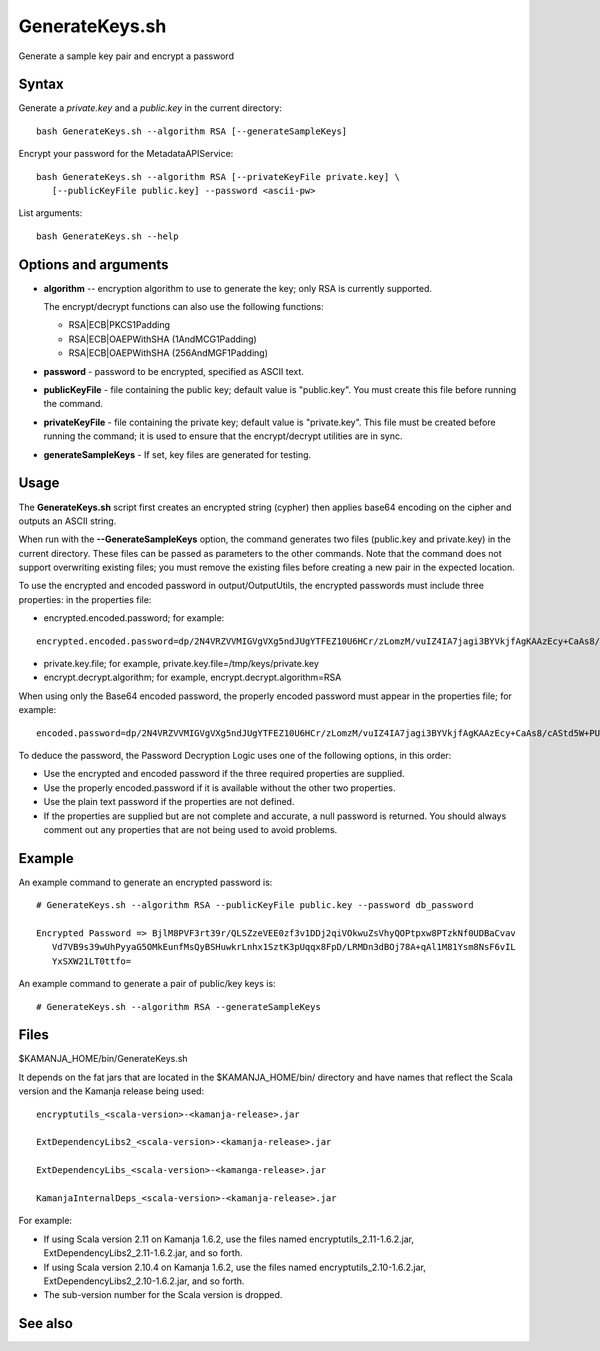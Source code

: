 

.. _generatekeys-command-ref:

GenerateKeys.sh
===============

Generate a sample key pair and encrypt a password

Syntax
------

Generate a *private.key* and a *public.key* in the current directory:

::

  bash GenerateKeys.sh --algorithm RSA [--generateSampleKeys]

Encrypt your password for the MetadataAPIService:

::

  bash GenerateKeys.sh --algorithm RSA [--privateKeyFile private.key] \
     [--publicKeyFile public.key] --password <ascii-pw> 

List arguments:

::

  bash GenerateKeys.sh --help

Options and arguments
---------------------

- **algorithm** -- encryption algorithm to use to generate the key;
  only RSA is currently supported.

  The encrypt/decrypt functions can also use the following functions:

  - RSA|ECB|PKCS1Padding
  - RSA|ECB|OAEPWithSHA (1AndMCG1Padding)
  - RSA|ECB|OAEPWithSHA (256AndMGF1Padding)

- **password** - password to be encrypted, specified as ASCII text.

- **publicKeyFile** - file containing the public key;
  default value is "public.key".
  You must create this file before running the command. 

- **privateKeyFile** - file containing the private key;
  default value is "private.key".
  This file must be created before running the command;
  it is used to ensure that the encrypt/decrypt utilities are in sync.

- **generateSampleKeys** - If set, key files are generated for testing.
	

Usage
-----

The **GenerateKeys.sh** script first creates an encrypted string (cypher)
then applies base64 encoding on the cipher and outputs an ASCII string. 

When run with the **--GenerateSampleKeys** option,
the command generates two files (public.key and private.key)
in the current directory.
These files can be passed as parameters to the other commands.
Note that the command does not support overwriting existing files;
you must remove the existing files before creating a new pair in the expected location.

To use the encrypted and encoded password in output/OutputUtils,
the encrypted passwords must include three properties:
in the properties file:

- encrypted.encoded.password; for example:

::

  encrypted.encoded.password=dp/2N4VRZVVMIGVgVXg5ndJUgYTFEZ10U6HCr/zLomzM/vuIZ4IA7jagi3BYVkjfAgKAAzEcy+CaAs8/cAStd5W+PUi5VBpjI3xE2UwqsNXzl5oDg67DcA6lLKHcV6tu6S/UVANFYJ2pHNqL1bqXB41TS9a8mSAa7J+f+R9ldc4= 

- private.key.file; for example, private.key.file=/tmp/keys/private.key 

- encrypt.decrypt.algorithm; for example,
  encrypt.decrypt.algorithm=RSA 

When using only the Base64 encoded password,
the properly encoded password must appear in the properties file;
for example:

::

  encoded.password=dp/2N4VRZVVMIGVgVXg5ndJUgYTFEZ10U6HCr/zLomzM/vuIZ4IA7jagi3BYVkjfAgKAAzEcy+CaAs8/cAStd5W+PUi5VBpjI3xE2UwqsNXzl5oDg67DcA6lLKHcV6tu6S/UVANFYJ2pHNqL1bqXB41TS9a8mSAa7J+f+R9ldc4= 

To deduce the password, the Password Decryption Logic
uses one of the following options, in this order:

- Use the encrypted and encoded password
  if the three required properties are supplied.
- Use the properly encoded.password if it is available
  without the other two properties.
- Use the plain text password if the properties are not defined.
- If the properties are supplied but are not complete and accurate,
  a null password is returned.
  You should always comment out any properties
  that are not being used to avoid problems.

Example
-------

An example command to generate an encrypted password is:

::

  # GenerateKeys.sh --algorithm RSA --publicKeyFile public.key --password db_password

  Encrypted Password => BjlM8PVF3rt39r/QLSZzeVEE0zf3v1DDj2qiVOkwuZsVhyQOPtpxw8PTzkNf0UDBaCvav
     Vd7VB9s39wUhPyyaG5OMkEunfMsQyBSHuwkrLnhx1SztK3pUqqx8FpD/LRMDn3dBOj78A+qAl1M81Ysm8NsF6vIL
     YxSXW21LT0ttfo=

An example command to generate a pair of public/key keys is:

::

  # GenerateKeys.sh --algorithm RSA --generateSampleKeys

Files
-----

$KAMANJA_HOME/bin/GenerateKeys.sh

It depends on the fat jars that are located
in the $KAMANJA_HOME/bin/ directory and have names
that reflect the Scala version and the Kamanja release being used:

::

  encryptutils_<scala-version>-<kamanja-release>.jar

  ExtDependencyLibs2_<scala-version>-<kamanja-release>.jar

  ExtDependencyLibs_<scala-version>-<kamanga-release>.jar

  KamanjaInternalDeps_<scala-version>-<kamanja-release>.jar

For example:

- If using Scala version 2.11 on Kamanja 1.6.2,
  use the files named encryptutils_2.11-1.6.2.jar,
  ExtDependencyLibs2_2.11-1.6.2.jar, and so forth.
- If using Scala version 2.10.4 on Kamanja 1.6.2,
  use the files named encryptutils_2.10-1.6.2.jar,
  ExtDependencyLibs2_2.10-1.6.2.jar, and so forth.
- The sub-version number for the Scala version is dropped.

See also
--------


